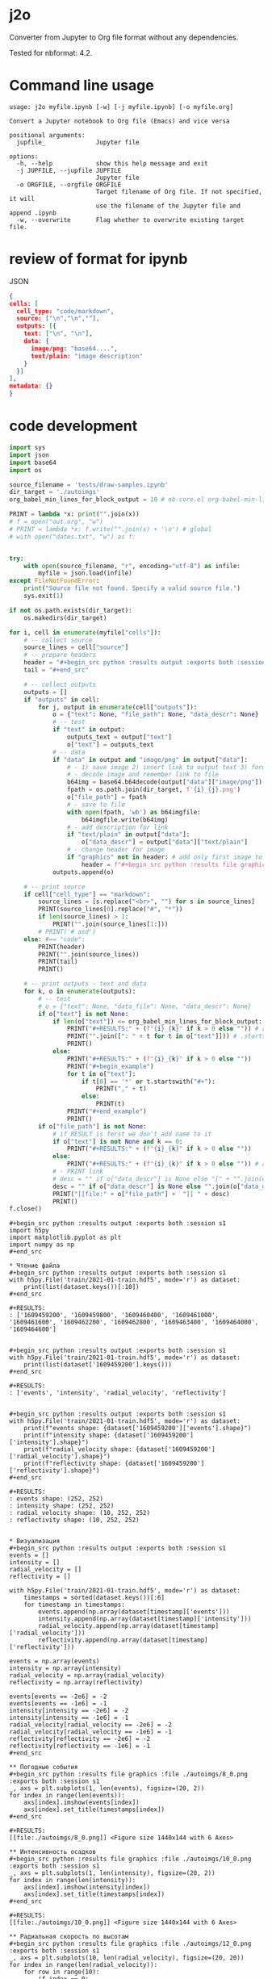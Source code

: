 * j2o
Converter from Jupyter to Org file format without any dependencies.

Tested for nbformat: 4.2.
* Command line usage
#+begin_src text
usage: j2o myfile.ipynb [-w] [-j myfile.ipynb] [-o myfile.org]

Convert a Jupyter notebook to Org file (Emacs) and vice versa

positional arguments:
  jupfile_              Jupyter file

options:
  -h, --help            show this help message and exit
  -j JUPFILE, --jupfile JUPFILE
                        Jupyter file
  -o ORGFILE, --orgfile ORGFILE
                        Target filename of Org file. If not specified, it will
                        use the filename of the Jupyter file and append .ipynb
  -w, --overwrite       Flag whether to overwrite existing target file.
#+end_src
* review of format for ipynb
JSON
#+begin_src json
{
cells: [
  cell_type: "code/markdown",
  source: ["\n","\n",""],
  outputs: [{
    text: ["\n", "\n"],
    data: {
      image/png: "base64....",
      text/plain: "image description"
    }
  }]
],
metadata: {}
}

#+end_src

* code development
#+begin_src python :results output :exports both :session s1 :timeout 90
import sys
import json
import base64
import os

source_filename = 'tests/draw-samples.ipynb'
dir_target = './autoimgs'
org_babel_min_lines_for_block_output = 10 # ob-core.el org-babel-min-lines-for-block-output

PRINT = lambda *x: print("".join(x))
# f = open("out.org", "w")
# PRINT = lambda *x: f.write("".join(x) + '\n') # global
# with open("dates.txt", "w") as f:


try:
    with open(source_filename, "r", encoding="utf-8") as infile:
        myfile = json.load(infile)
except FileNotFoundError:
    print("Source file not found. Specify a valid source file.")
    sys.exit(1)

if not os.path.exists(dir_target):
    os.makedirs(dir_target)

for i, cell in enumerate(myfile["cells"]):
    # -- collect source
    source_lines = cell["source"]
    # -- prepare headers
    header = "#+begin_src python :results output :exports both :session s1"
    tail = "#+end_src"

    # -- collect outputs
    outputs = []
    if "outputs" in cell:
        for j, output in enumerate(cell["outputs"]):
            o = {"text": None, "file_path": None, "data_descr": None}
            # -- test
            if "text" in output:
                outputs_text = output["text"]
                o["text"] = outputs_text
            # -- data
            if "data" in output and "image/png" in output["data"]:
                # - 1) save image 2) insert link to output text 3) format source block header with link
                # - decode image and remember link to file
                b64img = base64.b64decode(output["data"]["image/png"])
                fpath = os.path.join(dir_target, f'{i}_{j}.png')
                o["file_path"] = fpath
                # - save to file
                with open(fpath, 'wb') as b64imgfile:
                    b64imgfile.write(b64img)
                # - add description for link
                if "text/plain" in output["data"]:
                    o["data_descr"] = output["data"]["text/plain"]
                # - change header for image
                if "graphics" not in header: # add only first image to header
                    header = f"#+begin_src python :results file graphics :file {fpath} :exports both :session s1"
            outputs.append(o)

    # -- print source
    if cell["cell_type"] == "markdown":
        source_lines = [s.replace("<br>", "") for s in source_lines]
        PRINT(source_lines[0].replace("#", "*"))
        if len(source_lines) > 1:
            PRINT("".join(source_lines[1:]))
        # PRINT('# asd')
    else: #== "code":
        PRINT(header)
        PRINT("".join(source_lines))
        PRINT(tail)
        PRINT()

    # -- print outputs - text and data
    for k, o in enumerate(outputs):
        # -- test
        # o = {"text": None, "data_file": None, "data_descr": None}
        if o["text"] is not None:
            if len(o["text"]) <= org_babel_min_lines_for_block_output:
                PRINT("#+RESULTS:" + (f"{i}_{k}" if k > 0 else "")) # add index for several RESULT
                PRINT("".join([": " + t for t in o["text"]])) # .startswith()
                PRINT()
            else:
                PRINT("#+RESULTS:" + (f"{i}_{k}" if k > 0 else ""))
                PRINT("#+begin_example")
                for t in o["text"]:
                    if t[0] == '*' or t.startswith("#+"):
                        PRINT("," + t)
                    else:
                        PRINT(t)
                PRINT("#+end_example")
                PRINT()
        if o["file_path"] is not None:
            # if RESULT is ferst we don't add name to it
            if o["text"] is not None and k == 0:
                PRINT("#+RESULTS:" + (f"{i}_{k}" if k > 0 else ""))
            else:
                PRINT("#+RESULTS:" + (f"{i}_{k}" if k > 0 else "")) # add index for several RESULT
            # - PRINT link
            # desc = "" if o["data_descr"] is None else "[" + "".join(o["data_descr"]) + "]"
            desc = "" if o["data_descr"] is None else "".join(o["data_descr"])
            PRINT("[[file:" + o["file_path"] +  "]] " + desc)
            PRINT()
f.close()
#+end_src

#+RESULTS:
#+begin_example
,#+begin_src python :results output :exports both :session s1
import h5py
import matplotlib.pyplot as plt
import numpy as np
,#+end_src

,* Чтение файла
,#+begin_src python :results output :exports both :session s1
with h5py.File('train/2021-01-train.hdf5', mode='r') as dataset:
    print(list(dataset.keys())[:10])
,#+end_src

,#+RESULTS:
: ['1609459200', '1609459800', '1609460400', '1609461000', '1609461600', '1609462200', '1609462800', '1609463400', '1609464000', '1609464600']


,#+begin_src python :results output :exports both :session s1
with h5py.File('train/2021-01-train.hdf5', mode='r') as dataset:
    print(list(dataset['1609459200'].keys()))
,#+end_src

,#+RESULTS:
: ['events', 'intensity', 'radial_velocity', 'reflectivity']


,#+begin_src python :results output :exports both :session s1
with h5py.File('train/2021-01-train.hdf5', mode='r') as dataset:
    print(f"events shape: {dataset['1609459200']['events'].shape}")
    print(f"intensity shape: {dataset['1609459200']['intensity'].shape}")
    print(f"radial_velocity shape: {dataset['1609459200']['radial_velocity'].shape}")
    print(f"reflectivity shape: {dataset['1609459200']['reflectivity'].shape}")
,#+end_src

,#+RESULTS:
: events shape: (252, 252)
: intensity shape: (252, 252)
: radial_velocity shape: (10, 252, 252)
: reflectivity shape: (10, 252, 252)


,* Визуализация
,#+begin_src python :results output :exports both :session s1
events = []
intensity = []
radial_velocity = []
reflectivity = []

with h5py.File('train/2021-01-train.hdf5', mode='r') as dataset:
    timestamps = sorted(dataset.keys())[:6]
    for timestamp in timestamps:
        events.append(np.array(dataset[timestamp]['events']))
        intensity.append(np.array(dataset[timestamp]['intensity']))
        radial_velocity.append(np.array(dataset[timestamp]['radial_velocity']))
        reflectivity.append(np.array(dataset[timestamp]['reflectivity']))

events = np.array(events)
intensity = np.array(intensity)
radial_velocity = np.array(radial_velocity)
reflectivity = np.array(reflectivity)

events[events == -2e6] = -2
events[events == -1e6] = -1
intensity[intensity == -2e6] = -2
intensity[intensity == -1e6] = -1
radial_velocity[radial_velocity == -2e6] = -2
radial_velocity[radial_velocity == -1e6] = -1
reflectivity[reflectivity == -2e6] = -2
reflectivity[reflectivity == -1e6] = -1
,#+end_src

,** Погодные события
,#+begin_src python :results file graphics :file ./autoimgs/8_0.png :exports both :session s1
_, axs = plt.subplots(1, len(events), figsize=(20, 2))
for index in range(len(events)):
    axs[index].imshow(events[index])
    axs[index].set_title(timestamps[index])
,#+end_src

,#+RESULTS:
[[file:./autoimgs/8_0.png]] <Figure size 1440x144 with 6 Axes>

,** Интенсивность осадков
,#+begin_src python :results file graphics :file ./autoimgs/10_0.png :exports both :session s1
_, axs = plt.subplots(1, len(intensity), figsize=(20, 2))
for index in range(len(intensity)):
    axs[index].imshow(intensity[index])
    axs[index].set_title(timestamps[index])
,#+end_src

,#+RESULTS:
[[file:./autoimgs/10_0.png]] <Figure size 1440x144 with 6 Axes>

,** Радиальная скорость по высотам
,#+begin_src python :results file graphics :file ./autoimgs/12_0.png :exports both :session s1
_, axs = plt.subplots(10, len(radial_velocity), figsize=(20, 20))
for index in range(len(radial_velocity)):
    for row in range(10):
        if index == 0:
            axs[row, index].set_ylabel(f'{row + 1} км')
        axs[row, index].imshow(radial_velocity[index, row])
    axs[0, index].set_title(timestamps[index])
,#+end_src

,#+RESULTS:
[[file:./autoimgs/12_0.png]] <Figure size 1440x1440 with 60 Axes>

,** Отражаемость по высотам
,#+begin_src python :results file graphics :file ./autoimgs/14_0.png :exports both :session s1
_, axs = plt.subplots(10, len(reflectivity), figsize=(20, 20))
for index in range(len(reflectivity)):
    for row in range(10):
        if index == 0:
            axs[row, index].set_ylabel(f'{row + 1} км')
        axs[row, index].imshow(reflectivity[index, row])
    axs[0, index].set_title(timestamps[index])
,#+end_src

,#+RESULTS:
[[file:./autoimgs/14_0.png]] <Figure size 1440x1440 with 60 Axes>
#+end_example

